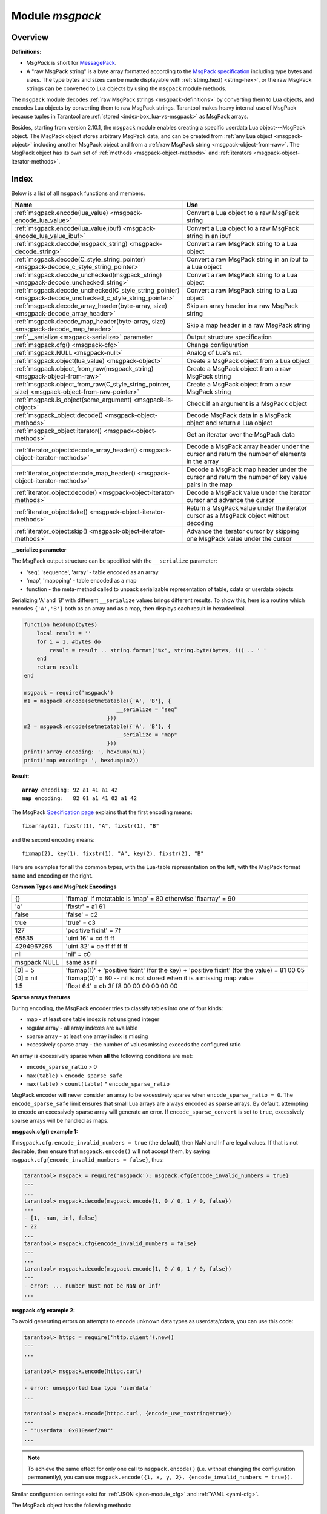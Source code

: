 .. _msgpack-module:

-------------------------------------------------------------------------------
                                    Module `msgpack`
-------------------------------------------------------------------------------

===============================================================================
                                   Overview
===============================================================================

.. _msgpack-definitions:

**Definitions:**

*   *MsgPack* is short for `MessagePack <https://msgpack.org/index.html>`_.

*   A "raw MsgPack string" is a byte array formatted according to the `MsgPack specification <https://github.com/msgpack/msgpack/blob/master/spec.md>`_
    including type bytes and sizes. The type bytes and sizes can be made displayable with :ref:`string.hex() <string-hex>`,
    or the raw MsgPack strings can be converted to Lua objects by using the ``msgpack`` module methods.

The ``msgpack`` module decodes :ref:`raw MsgPack strings <msgpack-definitions>` by converting them to Lua objects,
and encodes Lua objects by converting them to raw MsgPack strings.
Tarantool makes heavy internal use of MsgPack because tuples in Tarantool
are :ref:`stored <index-box_lua-vs-msgpack>` as MsgPack arrays.

Besides, starting from version 2.10.1, the ``msgpack`` module enables creating a specific userdata Lua object---MsgPack object.
The MsgPack object stores arbitrary MsgPack data, and can be created from :ref:`any Lua object <msgpack-object>` including another MsgPack object
and from a :ref:`raw MsgPack string <msgpack-object-from-raw>`. The MsgPack object has its own set of :ref:`methods <msgpack-object-methods>` and :ref:`iterators <msgpack-object-iterator-methods>`.

===============================================================================
                                    Index
===============================================================================

Below is a list of all ``msgpack`` functions and members.

..  container:: table

    ..  list-table::
        :widths: 50 50
        :header-rows: 1

        *   -   Name
            -   Use

        *   -   :ref:`msgpack.encode(lua_value) <msgpack-encode_lua_value>`
            -   Convert a Lua object to a raw MsgPack string

        *   -   :ref:`msgpack.encode(lua_value,ibuf) <msgpack-encode_lua_value_ibuf>`
            -   Convert a Lua object to a raw MsgPack string in an ibuf

        *   -   :ref:`msgpack.decode(msgpack_string) <msgpack-decode_string>`
            -   Convert a raw MsgPack string to a Lua object

        *   -   :ref:`msgpack.decode(C_style_string_pointer) <msgpack-decode_c_style_string_pointer>`
            -   Convert a raw MsgPack string in an ibuf to a Lua object

        *   -   :ref:`msgpack.decode_unchecked(msgpack_string) <msgpack-decode_unchecked_string>`
            -   Convert a raw MsgPack string to a Lua object

        *   -   :ref:`msgpack.decode_unchecked(C_style_string_pointer) <msgpack-decode_unchecked_c_style_string_pointer>`
            -   Convert a raw MsgPack string to a Lua object

        *   -   :ref:`msgpack.decode_array_header(byte-array, size) <msgpack-decode_array_header>`
            -   Skip an array header in a raw MsgPack string

        *   -   :ref:`msgpack.decode_map_header(byte-array, size) <msgpack-decode_map_header>`
            -   Skip a map header in a raw MsgPack string

        *   -   :ref:`__serialize <msgpack-serialize>` parameter
            -   Output structure specification

        *   -   :ref:`msgpack.cfg() <msgpack-cfg>`
            -   Change configuration

        *   -   :ref:`msgpack.NULL <msgpack-null>`
            -   Analog of Lua's ``nil``

        *   -   :ref:`msgpack.object(lua_value) <msgpack-object>`
            -   Create a MsgPack object from a Lua object

        *   -   :ref:`msgpack.object_from_raw(msgpack_string) <msgpack-object-from-raw>`
            -   Create a MsgPack object from a raw MsgPack string

        *   -   :ref:`msgpack.object_from_raw(C_style_string_pointer, size) <msgpack-object-from-raw-pointer>`
            -   Create a MsgPack object from a raw MsgPack string

        *   -   :ref:`msgpack.is_object(some_argument) <msgpack-is-object>`
            -   Check if an argument is a MsgPack object

        *   -   :ref:`msgpack_object:decode() <msgpack-object-methods>`
            -   Decode MsgPack data in a MsgPack object and return a Lua object

        *   -   :ref:`msgpack_object:iterator() <msgpack-object-methods>`
            -   Get an iterator over the MsgPack data

        *   -   :ref:`iterator_object:decode_array_header() <msgpack-object-iterator-methods>`
            -   Decode a MsgPack array header under the cursor and return the number of elements in the array

        *   -   :ref:`iterator_object:decode_map_header() <msgpack-object-iterator-methods>`
            -   Decode a MsgPack map header under the cursor and return the number of key value pairs in the map

        *   -   :ref:`iterator_object:decode() <msgpack-object-iterator-methods>`
            -   Decode a MsgPack value under the iterator cursor and advance the cursor

        *   -   :ref:`iterator_object:take() <msgpack-object-iterator-methods>`
            -   Return a MsgPack value under the iterator cursor as a MsgPack object without decoding

        *   -   :ref:`iterator_object:skip() <msgpack-object-iterator-methods>`
            -   Advance the iterator cursor by skipping one MsgPack value under the cursor


.. module:: msgpack

.. _msgpack-encode_lua_value:

.. function:: encode(lua_value)

    Convert a Lua object to a raw MsgPack string.

    :param lua_value: either a scalar value or a Lua table value.

    :return: the original contents formatted as a raw MsgPack string;

    :rtype: raw MsgPack string

.. _msgpack-encode_lua_value_ibuf:

.. function:: encode(lua_value, ibuf)

    Convert a Lua object to a raw MsgPack string in an ibuf,
    which is a buffer such as :ref:`buffer.ibuf() <buffer-ibuf>` creates.
    As with :ref:`encode(lua_value) <msgpack-encode_lua_value>`,
    the result is a raw MsgPack string,
    but it goes to the ``ibuf`` output instead of being returned.

    :param lua-object lua_value: either a scalar value or a Lua table value.
    :param buffer ibuf: (output parameter) where the result raw MsgPack string goes
    :return: number of bytes in the output

    :rtype: raw MsgPack string

    Example using :ref:`buffer.ibuf() <buffer-ibuf>`
    and `ffi.string() <https://luajit.org/ext_ffi_api.html>`_
    and :ref:`string.hex() <string-hex>`:
    The result will be '91a161' because 91 is the MessagePack encoding of "fixarray size 1",
    a1 is the MessagePack encoding of "fixstr size 1",
    and 61 is the UTF-8 encoding of 'a':

    .. code-block:: none

        ibuf = require('buffer').ibuf()
        msgpack_string_size = require('msgpack').encode({'a'}, ibuf)
        msgpack_string = require('ffi').string(ibuf.rpos, msgpack_string_size)
        string.hex(msgpack_string)

.. _msgpack-decode_string:

.. function:: decode(msgpack_string [, start_position])

    Convert a raw MsgPack string to a Lua object.

    :param string msgpack_string: a raw MsgPack string.
    :param integer start_position: where to start, minimum = 1,
                                   maximum = string length, default = 1.

    :return:

      * (if ``msgpack_string`` is a valid raw MsgPack string) the original contents
        of ``msgpack_string``, formatted as a Lua object, usually a Lua table,
        (otherwise) a scalar value, such as a string or a number;
      * "next_start_position". If ``decode`` stops after parsing as far as
        byte N in ``msgpack_string``, then "next_start_position" will equal N + 1,
        and ``decode(msgpack_string, next_start_position)``
        will continue parsing from where the previous ``decode`` stopped, plus 1.
        Normally ``decode`` parses all of ``msgpack_string``, so
        "next_start_position" will equal ``string.len(msgpack_string)`` + 1.

    :rtype: Lua object and number

    Example: The result will be ['a'] and 4:

    .. code-block:: none

        msgpack_string = require('msgpack').encode({'a'})
        require('msgpack').decode(msgpack_string, 1)

.. _msgpack-decode_c_style_string_pointer:

.. function:: decode(C_style_string_pointer, size)

    Convert a raw MsgPack string, whose address is supplied as a C-style string pointer
    such as the ``rpos`` pointer which is inside an ibuf such as
    :ref:`buffer.ibuf() <buffer-ibuf>` creates, to a Lua object.
    A C-style string pointer may be described as ``cdata<char *>`` or ``cdata<const char *>``.

    :param buffer C_style_string_pointer: a pointer to a raw MsgPack string.
    :param integer size: number of bytes in the raw MsgPack string

    :return:

      * (if C_style_string_pointer points to a valid raw MsgPack string) the original contents
        of ``msgpack_string``, formatted as a Lua object, usually a Lua table,
        (otherwise) a scalar value, such as a string or a number;
      * returned_pointer = a C-style pointer to the byte after
        what was passed, so that C_style_string_pointer + size = returned_pointer

    :rtype: table and C-style pointer to after what was passed

    Example using :ref:`buffer.ibuf <buffer-ibuf>`
    and pointer arithmetic:
    The result will be ['a'] and 3 and true:

    .. code-block:: none

        ibuf = require('buffer').ibuf()
        msgpack_string_size = require('msgpack').encode({'a'}, ibuf)
        a, b = require('msgpack').decode(ibuf.rpos, msgpack_string_size)
        a, b - ibuf.rpos, msgpack_string_size == b - ibuf.rpos

.. _msgpack-decode_unchecked_string:

.. function:: decode_unchecked(msgpack_string [, start_position])

    Input and output are the same as for
    :ref:`decode(string) <msgpack-decode_string>`.

.. _msgpack-decode_unchecked_c_style_string_pointer:

.. function:: decode_unchecked(C_style_string_pointer)

    Input and output are the same as for
    :ref:`decode(C_style_string_pointer) <msgpack-decode_c_style_string_pointer>`,
    except that ``size`` is not needed.
    Some checking is skipped, and ``decode_unchecked(C_style_string_pointer)`` can operate with
    string pointers to buffers which ``decode(C_style_string_pointer)`` cannot handle.
    For an example see the :ref:`buffer <buffer-module>` module.

.. _msgpack-decode_array_header:

.. function:: decode_array_header(byte-array, size)

    Call the mp_decode_array function in the `MsgPuck <http://rtsisyk.github.io/msgpuck/>`_ library
    and return the array size and a pointer to the first array component.
    A subsequent call to ``msgpack_decode`` can decode the component instead of the whole array.

    :param byte-array: a pointer to a raw MsgPack string.
    :param size: a number greater than or equal to the string's length

    :return:

      * the size of the array;
      * a pointer to after the array header.

    .. code-block:: none

        -- Example of decode_array_header
        -- Suppose we have the raw data '\x93\x01\x02\x03'.
        -- \x93 is MsgPack encoding for a header of a three-item array.
        -- We want to skip it and decode the next three items.
        msgpack=require('msgpack'); ffi=require('ffi')
        x,y=msgpack.decode_array_header(ffi.cast('char*','\x93\x01\x02\x03'),4)
        a=msgpack.decode(y,1);b=msgpack.decode(y+1,1);c=msgpack.decode(y+2,1);
        a,b,c
        -- The result will be: 1,2,3.

.. _msgpack-decode_map_header:

.. function:: decode_map_header(byte-array, size)

    Call the mp_decode_map function in the `MsgPuck <http://rtsisyk.github.io/msgpuck/>`_ library
    and return the map size and a pointer to the first map component.
    A subsequent call to ``msgpack_decode`` can decode the component instead of the whole map.

    :param byte-array: a pointer to a raw MsgPack string.
    :param size: a number greater than or equal to the raw MsgPack string's length

    :return:

      * the size of the map;
      * a pointer to after the map header.

    .. code-block:: none

        -- Example of decode_map_header
        -- Suppose we have the raw data '\x81\xa2\x41\x41\xc3'.
        -- \x81 is MsgPack encoding for a header of a one-item map.
        -- We want to skip it and decode the next map item.
        msgpack=require('msgpack'); ffi=require('ffi')
        x,y=msgpack.decode_map_header(ffi.cast('char*','\x81\xa2\x41\x41\xc3'),5)
        a=msgpack.decode(y,3);b=msgpack.decode(y+3,1)
        x,a,b
        -- The result will be: 1,"AA", true.

.. _msgpack-serialize:

**__serialize parameter**

The MsgPack output structure can be specified with the ``__serialize`` parameter:

* 'seq', 'sequence', 'array' - table encoded as an array
* 'map', 'mappping' - table encoded as a map
* function - the meta-method called to unpack serializable representation
  of table, cdata or userdata objects

Serializing 'A' and 'B' with different ``__serialize`` values brings different
results. To show this, here is a routine which encodes ``{'A','B'}`` both as an
array and as a map, then displays each result in hexadecimal.

.. code-block:: lua

    function hexdump(bytes)
        local result = ''
        for i = 1, #bytes do
            result = result .. string.format("%x", string.byte(bytes, i)) .. ' '
        end
        return result
    end

    msgpack = require('msgpack')
    m1 = msgpack.encode(setmetatable({'A', 'B'}, {
                                 __serialize = "seq"
                              }))
    m2 = msgpack.encode(setmetatable({'A', 'B'}, {
                                 __serialize = "map"
                              }))
    print('array encoding: ', hexdump(m1))
    print('map encoding: ', hexdump(m2))

**Result:**

.. cssclass:: highlight
.. parsed-literal::

    **array** encoding: 92 a1 41 a1 42
    **map** encoding:   82 01 a1 41 02 a1 42

The MsgPack `Specification page <http://github.com/msgpack/msgpack/blob/master/spec.md>`_
explains that the first encoding means:

.. cssclass:: highlight
.. parsed-literal::

    fixarray(2), fixstr(1), "A", fixstr(1), "B"

and the second encoding means:

.. cssclass:: highlight
.. parsed-literal::

    fixmap(2), key(1), fixstr(1), "A", key(2), fixstr(2), "B"

Here are examples for all the common types,
with the Lua-table representation on the left,
with the MsgPack format name and encoding on the right.

.. _msgpack-common_types_and_msgpack_encodings:

.. container:: table

    **Common Types and MsgPack Encodings**

    .. rst-class:: left-align-column-1
    .. rst-class:: left-align-column-2

    .. tabularcolumns:: |\Y{0.2}|\Y{0.8}|

    +--------------+-------------------------------------------------+
    | {}           | 'fixmap' if metatable is 'map' = 80             |
    |              | otherwise 'fixarray' = 90                       |
    +--------------+-------------------------------------------------+
    | 'a'          | 'fixstr' = a1 61                                |
    +--------------+-------------------------------------------------+
    | false        | 'false' = c2                                    |
    +--------------+-------------------------------------------------+
    | true         | 'true' = c3                                     |
    +--------------+-------------------------------------------------+
    | 127          | 'positive fixint' = 7f                          |
    +--------------+-------------------------------------------------+
    | 65535        | 'uint 16' = cd ff ff                            |
    +--------------+-------------------------------------------------+
    | 4294967295   | 'uint 32' = ce ff ff ff ff                      |
    +--------------+-------------------------------------------------+
    | nil          | 'nil' = c0                                      |
    +--------------+-------------------------------------------------+
    | msgpack.NULL | same as nil                                     |
    +--------------+-------------------------------------------------+
    | [0] = 5      | 'fixmap(1)' + 'positive fixint' (for the key)   |
    |              | + 'positive fixint' (for the value) = 81 00 05  |
    +--------------+-------------------------------------------------+
    | [0] = nil    | 'fixmap(0)' = 80 -- nil is not stored           |
    |              | when it is a missing map value                  |
    +--------------+-------------------------------------------------+
    | 1.5          | 'float 64' = cb 3f f8 00 00 00 00 00 00         |
    +--------------+-------------------------------------------------+

.. _msgpack-cfg:

.. function:: cfg(table)

    Some MsgPack configuration settings can be changed.

    The values are all either integers or boolean ``true``/``false``.

    .. container:: table

        .. rst-class:: left-align-column-1
        .. rst-class:: center-align-column-2
        .. rst-class:: left-align-column-3

        +---------------------------------+---------+-----------------------------------------------+
        | Option                          | Default | Use                                           |
        +=================================+=========+===============================================+
        | ``cfg.encode_max_depth``        |   128   | Max recursion depth for encoding              |
        +---------------------------------+---------+-----------------------------------------------+
        | ``cfg.encode_deep_as_nil``      |  false  | A flag saying whether to crop tables          |
        |                                 |         | with nesting level deeper than                |
        |                                 |         | ``cfg.encode_max_depth``.                     |
        |                                 |         | Not-encoded fields are replaced with          |
        |                                 |         | one null. If not set, too high                |
        |                                 |         | nesting is considered an error.               |
        +---------------------------------+---------+-----------------------------------------------+
        | ``cfg.encode_invalid_numbers``  |  true   | A flag saying whether to enable encoding of   |
        |                                 |         | NaN and Inf numbers                           |
        +---------------------------------+---------+-----------------------------------------------+
        | ``cfg.encode_load_metatables``  | true    | A flag saying whether the serializer will     |
        |                                 |         | follow :ref:`__serialize <json-serialize>`    |
        |                                 |         | metatable field                               |
        +---------------------------------+---------+-----------------------------------------------+
        | ``cfg.encode_use_tostring``     | false   | A flag saying whether to use ``tostring()``   |
        |                                 |         | for unknown types                             |
        +---------------------------------+---------+-----------------------------------------------+
        | ``cfg.encode_invalid_as_nil``   |  false  | A flag saying whether to use NULL for         |
        |                                 |         | non-recognized types                          |
        +---------------------------------+---------+-----------------------------------------------+
        | ``cfg.encode_sparse_convert``   | true    | A flag saying whether to handle excessively   |
        |                                 |         | sparse arrays as maps.                        |
        |                                 |         | See detailed description                      |
        |                                 |         | :ref:`below <msgpack-cfg_sparse>`             |
        +---------------------------------+---------+-----------------------------------------------+
        | ``cfg.encode_sparse_ratio``     |  2      | 1/``encode_sparse_ratio`` is the permissible  |
        |                                 |         | percentage of missing values in a sparse      |
        |                                 |         | array                                         |
        +---------------------------------+---------+-----------------------------------------------+
        | ``cfg.encode_sparse_safe``      | 10      | A limit ensuring that small Lua arrays        |
        |                                 |         | are always encoded as sparse arrays           |
        |                                 |         | (instead of generating an error or encoding   |
        |                                 |         | as a map)                                     |
        +---------------------------------+---------+-----------------------------------------------+
        | ``cfg.decode_invalid_numbers``  |  true   | A flag saying whether to enable decoding of   |
        |                                 |         | NaN and Inf numbers                           |
        +---------------------------------+---------+-----------------------------------------------+
        | ``cfg.decode_save_metatables``  |  true   | A flag saying whether to set metatables for   |
        |                                 |         | all arrays and maps                           |
        +---------------------------------+---------+-----------------------------------------------+

    .. _msgpack-cfg_sparse:

**Sparse arrays features**

During encoding, the MsgPack encoder tries to classify tables into one of four kinds:

* map - at least one table index is not unsigned integer
* regular array - all array indexes are available
* sparse array - at least one array index is missing
* excessively sparse array - the number of values missing exceeds the configured ratio

An array is excessively sparse when **all** the following conditions are met:

* ``encode_sparse_ratio`` > 0
* ``max(table)`` > ``encode_sparse_safe``
* ``max(table)`` > ``count(table)`` * ``encode_sparse_ratio``

MsgPack encoder will never consider an array to be excessively sparse
when ``encode_sparse_ratio = 0``. The ``encode_sparse_safe`` limit ensures
that small Lua arrays are always encoded as sparse arrays.
By default, attempting to encode an excessively sparse array will
generate an error. If ``encode_sparse_convert`` is set to ``true``,
excessively sparse arrays will be handled as maps.

**msgpack.cfg() example 1:**

If ``msgpack.cfg.encode_invalid_numbers = true`` (the default),
then NaN and Inf are legal values. If that is not desirable, then
ensure that ``msgpack.encode()`` will not accept them, by saying
``msgpack.cfg{encode_invalid_numbers = false}``, thus:

.. code-block:: tarantoolsession

    tarantool> msgpack = require('msgpack'); msgpack.cfg{encode_invalid_numbers = true}
    ---
    ...
    tarantool> msgpack.decode(msgpack.encode{1, 0 / 0, 1 / 0, false})
    ---
    - [1, -nan, inf, false]
    - 22
    ...
    tarantool> msgpack.cfg{encode_invalid_numbers = false}
    ---
    ...
    tarantool> msgpack.decode(msgpack.encode{1, 0 / 0, 1 / 0, false})
    ---
    - error: ... number must not be NaN or Inf'
    ...

**msgpack.cfg example 2:**

To avoid generating errors on attempts to encode unknown data types as
userdata/cdata, you can use this code:

.. code-block:: tarantoolsession

    tarantool> httpc = require('http.client').new()
    ---
    ...

    tarantool> msgpack.encode(httpc.curl)
    ---
    - error: unsupported Lua type 'userdata'
    ...

    tarantool> msgpack.encode(httpc.curl, {encode_use_tostring=true})
    ---
    - '"userdata: 0x010a4ef2a0"'
    ...

.. NOTE::

    To achieve the same effect for only one call to ``msgpack.encode()``
    (i.e. without changing the configuration permanently), you can use
    ``msgpack.encode({1, x, y, 2}, {encode_invalid_numbers = true})``.

Similar configuration settings exist for :ref:`JSON <json-module_cfg>`
and :ref:`YAML <yaml-cfg>`.

.. _msgpack-null:

.. data:: NULL

    A value comparable to Lua "nil" which may be useful as a placeholder in a
    tuple.

    **Example**

    .. code-block:: tarantoolsession

        tarantool> msgpack = require('msgpack')
        ---
        ...
        tarantool> y = msgpack.encode({'a',1,'b',2})
        ---
        ...
        tarantool> z = msgpack.decode(y)
        ---
        ...
        tarantool> z[1], z[2], z[3], z[4]
        ---
        - a
        - 1
        - b
        - 2
        ...
        tarantool> box.space.tester:insert{20, msgpack.NULL, 20}
        ---
        - [20, null, 20]
        ...

..  _msgpack-object:

..  function:: object(lua_value)

    Since version 2.10.1.

    Encode an arbitrary Lua object into the MsgPack format and return the encoded MsgPack data encapsulated in a MsgPack object.

    :param lua-object lua_value: a Lua object of any type.

    :return: a MsgPack object

    :rtype: userdata

    **Example:**

    ..  code-block:: lua

        local msgpack = require('msgpack')
        -- Create a MsgPack object from a Lua object of any type
        mp = msgpack.object(123)
        mp = msgpack.object("foobar")
        mp = msgpack.object({1, 2, 3})
        mp = msgpack.object({foo = 1, bar = 2})
        mp = msgpack.object(box.tuple.new(1, 2, 3))

..  _msgpack-object-from-raw:

..  function:: object_from_raw(msgpack_string)

    Since version 2.10.1.

    Create a MsgPack object from a raw MsgPack string.

    :param string msgpack_string: a raw MsgPack string.

    :return: a MsgPack object

    :rtype: userdata

    **Example:**

    ..  code-block:: lua

        local msgpack = require('msgpack')
        local data = msgpack.encode({1, 2, 3})
        local mp = msgpack.object_from_raw(data)

..  _msgpack-object-from-raw-pointer:

..  function:: object_from_raw(C_style_string_pointer, size)

    Since version 2.10.1.

    Create a MsgPack object from a raw MsgPack string. The address of the MsgPack string is supplied as a C-style string pointer
    such as the ``rpos`` pointer inside an ``ibuf`` that the :ref:`buffer.ibuf() <buffer-ibuf>` creates.
    A C-style string pointer may be described as ``cdata<char *>`` or ``cdata<const char *>``.

    :param buffer C_style_string_pointer: a pointer to a raw MsgPack string.
    :param integer size: number of bytes in the raw MsgPack string.

    :return: a MsgPack object

    :rtype: userdata

    **Example:**

    ..  code-block:: lua

        local msgpack = require('msgpack')
        local buffer = require('buffer')
        local buf = buffer.ibuf()
        msgpack.encode({1, 2, 3}, buf)
        local mp = msgpack.object_from_raw(buf.buf, buf:size())

..  _msgpack-is-object:

..  function:: is_object(some_argument)

    Since version 2.10.1.

    Check if the given argument is a MsgPack object.

    :param some_agrument: any argument.

    :return: ``true`` if the argument is a MsgPack object; otherwise, ``false``

    :rtype: boolean

    **Example:**

    ..  code-block:: lua

        local msgpack = require('msgpack')
        local mp = msgpack.object(123)
        msgpack.is_object(mp) -- returns true
        msgpack.is_object({}) -- returns false

..  _msgpack-object-methods:

..  class:: msgpack_object

    The MsgPack object has the following methods:

    ..  method:: decode()

        Since version 2.10.1.

        Decode MsgPack data in a MsgPack object and return a Lua object.

        :return: a Lua object

        :rtype: Lua object

    ..  method:: iterator()

        Since version 2.10.1.

        Return an iterator over the MsgPack data.

        A MsgPack iterator object has its own :ref:`set of methods <msgpack-object-iterator-methods>`.

        :return: an iterator_object over the MsgPack data

        :rtype: userdata

    A MsgPack object can be passed to the MsgPack encoder with the same effect as passing the original Lua object:

    ..  code-block:: lua

        local msgpack = require('msgpack')
        local mp = msgpack.object(123)
        msgpack.object({mp, mp}):decode()         -- returns {123, 123}
        msgpack.decode(msgpack.encode({mp, mp}))  -- returns {123, 123}

    In particular, this means that if a MsgPack object stores an array, it can be inserted into a database space:

    ..  code-block:: lua

        box.space.my_space:insert(msgpack.object({1, 2, 3}))

..  _msgpack-object-iterator-methods:

..  class:: iterator_object

    The MsgPack iterator object has the following methods:

    ..  method:: decode_array_header()

        Since version 2.10.1.

        Decode a MsgPack array header under the cursor and return the number of elements in the array.
        After calling this function, the iterator points to the first element of the array
        or to the value following the array if the array is empty.

        Raise an error if the type of the value under the iterator cursor is not ``MP_ARRAY``.

    ..  method:: decode_map_header()

        Since version 2.10.1.

        Decode a MsgPack map header under the cursor and return the number of key value pairs in the map.
        After calling this function, the iterator points to the first key stored in
        the map or to the value following the map if the map is empty.

        Raise an error if the type of the value under the iterator cursor is not ``MP_MAP``.

    ..  method:: decode()

        Since version 2.10.1.

        Decode a MsgPack value under the iterator cursor and advance the cursor.
        Returns a Lua object corresponding to the MsgPack value.

        Raise a Lua error if there's no data to decode.

    ..  method:: take()

        Since version 2.10.1.

        Return a MsgPack value under the iterator cursor as a MsgPack object without decoding.

        Raise a Lua error if there's no data to decode.

        This method doesn't copy MsgPack data. Instead, it takes a reference to the original object.

    ..  method:: skip()

        Since version 2.10.1.

        Advance the iterator cursor by skipping one MsgPack value under the cursor. Returns nothing.

        Raise a Lua error if there's no data to skip.

        :return: none

    **Example:**

    ..  code-block:: lua

        local msgpack = require('msgpack')
        local mp = msgpack.object({foo = 123, bar = {1, 2, 3}})
        local it = mp:iterator()
        it:decode_map_header()  -- returns 2
        it:decode()             -- returns 'foo'
        it:decode()             -- returns 123
        it:skip()               -- returns none, skips 'bar'
        local mp2 = it:take()
        mp2:decode()            -- returns {1, 2, 3}
